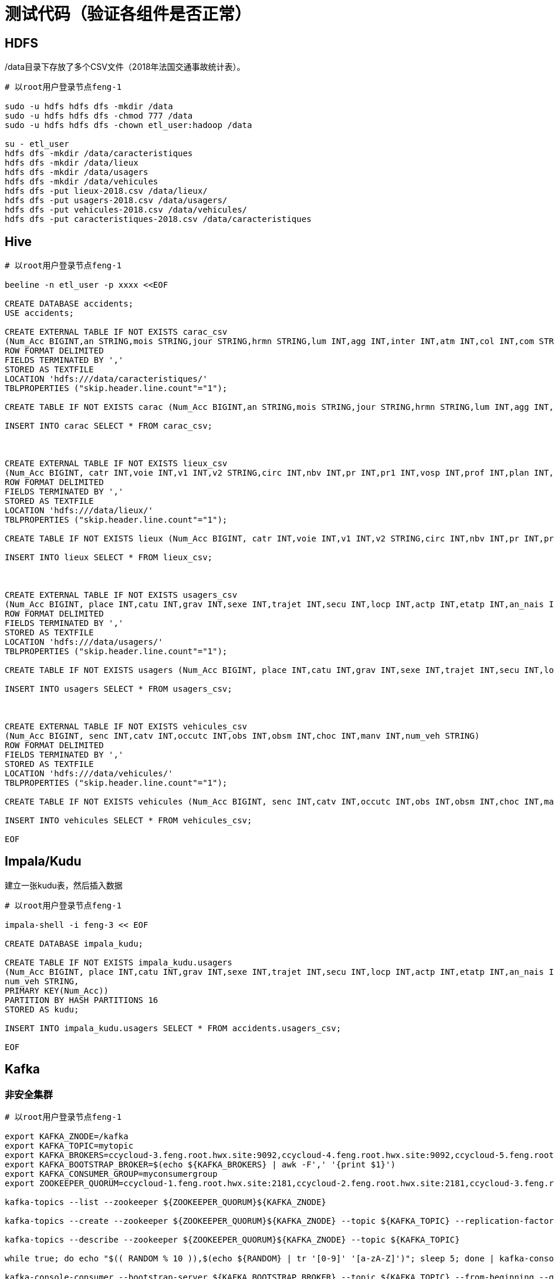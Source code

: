 = 测试代码（验证各组件是否正常）

== HDFS

/data目录下存放了多个CSV文件（2018年法国交通事故统计表）。

[source,bash]
----
# 以root用户登录节点feng-1

sudo -u hdfs hdfs dfs -mkdir /data
sudo -u hdfs hdfs dfs -chmod 777 /data
sudo -u hdfs hdfs dfs -chown etl_user:hadoop /data

su - etl_user
hdfs dfs -mkdir /data/caracteristiques
hdfs dfs -mkdir /data/lieux
hdfs dfs -mkdir /data/usagers
hdfs dfs -mkdir /data/vehicules
hdfs dfs -put lieux-2018.csv /data/lieux/
hdfs dfs -put usagers-2018.csv /data/usagers/
hdfs dfs -put vehicules-2018.csv /data/vehicules/
hdfs dfs -put caracteristiques-2018.csv /data/caracteristiques
----

== Hive

[source,bash]
----

# 以root用户登录节点feng-1

beeline -n etl_user -p xxxx <<EOF

CREATE DATABASE accidents;
USE accidents;

CREATE EXTERNAL TABLE IF NOT EXISTS carac_csv
(Num_Acc BIGINT,an STRING,mois STRING,jour STRING,hrmn STRING,lum INT,agg INT,inter INT,atm INT,col INT,com STRING,adr STRING,gps STRING,lat INT,longi INT,dep INT)
ROW FORMAT DELIMITED
FIELDS TERMINATED BY ','
STORED AS TEXTFILE
LOCATION 'hdfs:///data/caracteristiques/'
TBLPROPERTIES ("skip.header.line.count"="1");

CREATE TABLE IF NOT EXISTS carac (Num_Acc BIGINT,an STRING,mois STRING,jour STRING,hrmn STRING,lum INT,agg INT,inter INT,atm INT,col INT,com STRING,adr STRING,gps STRING,lat INT,longi INT,dep INT);

INSERT INTO carac SELECT * FROM carac_csv;



CREATE EXTERNAL TABLE IF NOT EXISTS lieux_csv
(Num_Acc BIGINT, catr INT,voie INT,v1 INT,v2 STRING,circ INT,nbv INT,pr INT,pr1 INT,vosp INT,prof INT,plan INT,lartpc INT,larrout INT,surf INT,infra INT,situ INT,env1 INT)
ROW FORMAT DELIMITED
FIELDS TERMINATED BY ','
STORED AS TEXTFILE
LOCATION 'hdfs:///data/lieux/'
TBLPROPERTIES ("skip.header.line.count"="1");

CREATE TABLE IF NOT EXISTS lieux (Num_Acc BIGINT, catr INT,voie INT,v1 INT,v2 STRING,circ INT,nbv INT,pr INT,pr1 INT,vosp INT,prof INT,plan INT,lartpc INT,larrout INT,surf INT,infra INT,situ INT,env1 INT);

INSERT INTO lieux SELECT * FROM lieux_csv;



CREATE EXTERNAL TABLE IF NOT EXISTS usagers_csv
(Num_Acc BIGINT, place INT,catu INT,grav INT,sexe INT,trajet INT,secu INT,locp INT,actp INT,etatp INT,an_nais INT,num_veh STRING)
ROW FORMAT DELIMITED
FIELDS TERMINATED BY ','
STORED AS TEXTFILE
LOCATION 'hdfs:///data/usagers/'
TBLPROPERTIES ("skip.header.line.count"="1");

CREATE TABLE IF NOT EXISTS usagers (Num_Acc BIGINT, place INT,catu INT,grav INT,sexe INT,trajet INT,secu INT,locp INT,actp INT,etatp INT,an_nais INT,num_veh STRING);

INSERT INTO usagers SELECT * FROM usagers_csv;



CREATE EXTERNAL TABLE IF NOT EXISTS vehicules_csv
(Num_Acc BIGINT, senc INT,catv INT,occutc INT,obs INT,obsm INT,choc INT,manv INT,num_veh STRING)
ROW FORMAT DELIMITED
FIELDS TERMINATED BY ','
STORED AS TEXTFILE
LOCATION 'hdfs:///data/vehicules/'
TBLPROPERTIES ("skip.header.line.count"="1");

CREATE TABLE IF NOT EXISTS vehicules (Num_Acc BIGINT, senc INT,catv INT,occutc INT,obs INT,obsm INT,choc INT,manv INT,num_veh STRING);

INSERT INTO vehicules SELECT * FROM vehicules_csv;

EOF
----

== Impala/Kudu

建立一张kudu表，然后插入数据

[source,bash]
----

# 以root用户登录节点feng-1

impala-shell -i feng-3 << EOF

CREATE DATABASE impala_kudu;

CREATE TABLE IF NOT EXISTS impala_kudu.usagers 
(Num_Acc BIGINT, place INT,catu INT,grav INT,sexe INT,trajet INT,secu INT,locp INT,actp INT,etatp INT,an_nais INT,
num_veh STRING,
PRIMARY KEY(Num_Acc))
PARTITION BY HASH PARTITIONS 16
STORED AS kudu;

INSERT INTO impala_kudu.usagers SELECT * FROM accidents.usagers_csv;

EOF
----

== Kafka

=== 非安全集群
[source,bash]
----

# 以root用户登录节点feng-1

export KAFKA_ZNODE=/kafka
export KAFKA_TOPIC=mytopic
export KAFKA_BROKERS=ccycloud-3.feng.root.hwx.site:9092,ccycloud-4.feng.root.hwx.site:9092,ccycloud-5.feng.root.hwx.site:9092
export KAFKA_BOOTSTRAP_BROKER=$(echo ${KAFKA_BROKERS} | awk -F',' '{print $1}')
export KAFKA_CONSUMER_GROUP=myconsumergroup
export ZOOKEEPER_QUORUM=ccycloud-1.feng.root.hwx.site:2181,ccycloud-2.feng.root.hwx.site:2181,ccycloud-3.feng.root.hwx.site:2181

kafka-topics --list --zookeeper ${ZOOKEEPER_QUORUM}${KAFKA_ZNODE}

kafka-topics --create --zookeeper ${ZOOKEEPER_QUORUM}${KAFKA_ZNODE} --topic ${KAFKA_TOPIC} --replication-factor 1 --partitions 1

kafka-topics --describe --zookeeper ${ZOOKEEPER_QUORUM}${KAFKA_ZNODE} --topic ${KAFKA_TOPIC}

while true; do echo "$(( RANDOM % 10 )),$(echo ${RANDOM} | tr '[0-9]' '[a-zA-Z]')"; sleep 5; done | kafka-console-producer --broker-list ${KAFKA_BROKERS} --topic ${KAFKA_TOPIC}

kafka-console-consumer --bootstrap-server ${KAFKA_BOOTSTRAP_BROKER} --topic ${KAFKA_TOPIC} --from-beginning --group ${KAFKA_CONSUMER_GROUP}

kafka-consumer-groups  --describe --group ${KAFKA_CONSUMER_GROUP} --bootstrap-server ${KAFKA_BOOTSTRAP_BROKER} 

----

=== 安全集群
[source,bash]
----

# 需要增加以下步骤

kinit -kt /etc/security/keytabs/etl_user.keytab etl_user/ccycloud-1.feng.root.hwx.site@FENG.COM

cat - > /tmp/jaas.conf << EOF 
KafkaClient {
com.sun.security.auth.module.Krb5LoginModule required
useTicketCache=true;
};
EOF

cat - > /tmp/client.properties << EOF
security.protocol=SASL_PLAINTEXT
sasl.kerberos.service.name=kafka
EOF

export KAFKA_OPTS="-Djava.security.auth.login.config=/tmp/jaas.conf"

while true; do echo "$(( RANDOM % 10 )),$(echo ${RANDOM} | tr '[0-9]' '[a-zA-Z]')"; sleep 5; done | kafka-console-producer --producer.config /tmp/client.properties --broker-list ${KAFKA_BROKERS} --topic ${KAFKA_TOPIC}

kafka-console-consumer --consumer.config /tmp/client.properties --bootstrap-server ${KAFKA_BOOTSTRAP_BROKER} --topic ${KAFKA_TOPIC} --from-beginning --group ${KAFKA_CONSUMER_GROUP}

----

== Hbase

[source,bash]
----

# 以root用户登录节点feng-1

sudo -u hbase hbase ltt -tn test -write 1:10:10 -num_keys 100
sudo -u hbase hbase shell << EOF
list
describe 'test'
count 'test'
list_regions 'test'
EOF

----


== SolR

In Java Program:

[source,bash]
----
HttpSolrClient httpSolrClient = new HttpSolrClient.Builder("http://"+PropertiesLoader.properties.getProperty("solr.server.url")+":"+
                PropertiesLoader.properties.getProperty("solr.server.port")+"/solr")
                .withConnectionTimeout(10000)
                .withSocketTimeout(60000)
                .build();


// Create SolR collection
 try {
     httpSolrClient.request(
             CollectionAdminRequest.createCollection(PropertiesLoader.properties.getProperty("solr.collection"),
                     Integer.valueOf(PropertiesLoader.properties.getProperty("solr.collection.shards")),
                     Integer.valueOf(PropertiesLoader.properties.getProperty("solr.collection.replicas")))
     );
 } catch(HttpSolrClient.RemoteSolrException e) {
     if(e.getMessage().contains("collection already exists")) {
         logger.warn("Collection already exists so it has not been created");
     } else {
         logger.error("Could not create SolR collection : " + PropertiesLoader.properties.getProperty("solr.collection")
                 + " due to error: ", e);
     }
 } catch (Exception e) {
     logger.error("Could not create SolR collection : " + PropertiesLoader.properties.getProperty("solr.collection")
             + " due to error: ", e);
 }
 // Set base URL directly to the collection, note that this is required
httpSolrClient.setBaseURL("http://"+PropertiesLoader.properties.getProperty("solr.server.url")+":"+
         PropertiesLoader.properties.getProperty("solr.server.port")+"/solr/"+PropertiesLoader.properties.getProperty("solr.collection"));

SolrInputDocument doc = new SolrInputDocument();
doc.addField("Value", row.toCSVString());

try {
    httpSolrClient.add(doc);
    httpSolrClient.commit();
} catch (Exception e) {
    logger.error("An unexpected error occurred while adding document: " + row.toString() + " to SolR collection : " +
            PropertiesLoader.properties.getProperty("solr.collection") + " due to error:", e);
}

httpSolrClient.close();
----

== Ozone

Using CLI:

[source,bash]
ozone sh volume create /test
ozone sh bucket create /test/bucket1
ozone sh key put /test/bucket1/hoster /etc/hosts
ozone sh key list /test/bucket1


Using Java Program:

[source,bash]
----
ozClient = OzoneClientFactory.getRpcClient(PropertiesLoader.properties.getProperty("ozone.om.uri"),
            Integer.valueOf(PropertiesLoader.properties.getProperty("ozone.om.port")));
objectStore = ozClient.getObjectStore();

// Create volume if not exists
     try {
    objectStore.createVolume(PropertiesLoader.properties.getProperty("ozone.volume.name"));
} catch (OMException e) {
    if(e.getResult() == OMException.ResultCodes.VOLUME_ALREADY_EXISTS) {
        logger.info("Volume: " + PropertiesLoader.properties.getProperty("ozone.volume.name") + " already exists ");
    } else {
        logger.error("An error occurred while creating volume " +
                PropertiesLoader.properties.getProperty("ozone.volume.name") + " : ", e);
    }
} catch (IOException e) {
    logger.error("An unexpected exception occurred while creating volume " +
            PropertiesLoader.properties.getProperty("ozone.volume.name") + ": ", e);
}

volume = objectStore.getVolume(PropertiesLoader.properties.getProperty("ozone.volume.name"));

// Create bucket if not exists
String bucketName = PropertiesLoader.properties.getProperty("ozone.bucket.prefix") + bucketNumber; 
volume.createBucket(bucketName);
OzoneBucket bucket = volume.getBucket(bucketName);

Random random = new Random();
byte[] blob = new byte[1_000_000];
random.nextBytes(blob);
OzoneOutputStream os = bucket.createKey(name+birthdate+country, blob.length);
os.write(blob);
os.close();

----



= 

== HDFS



[source,bash]
----
[frisch@cdp-test-1 ~]$ hdfs dfs -ls -h /user/frisch
Found 1 items
-rw-r--r--   3 frisch supergroup      2.6 M 2020-03-30 00:18 /user/frisch/randomy.csv
----

== Hive

Insertion is working well but is very very very slow... :

image::pictures/HiveHueResultsRandomy_tab.png[Hive results from Hue]

== Impala/Kudu



== Kafka

Kafka insertions actually works in console on the cluster, but not with Java, it seems something is not working with Java (maybe Java dependencies).

jaas.config:
[source,bash]
----
KafkaClient {
    com.sun.security.auth.module.Krb5LoginModule required
    useKeyTab=true
    storeKey=true
    useTicketCache=true
    keyTab="/home/frisch/frisch.keytab"
    principal="frisch@FRISCH.COM";
};
----

producer.properties:
[source,bash]
bootstrap.servers=cdp-test-4.gce.cloudera.com:9093
security.protocol=SASL_SSL
ssl.truststore.location=/opt/cloudera/security/pki/truststore.jks
ssl.truststore.password=cloudera
ssl.keystore.location=/opt/cloudera/security/pki/keystore.jks
ssl.keystore.password=cloudera
ssl.key.password=cloudera
sasl.mechanism=GSSAPI
sasl.kerberos.service.name=kafka

[source,bash]
export KAFKA_OPTS="-Djava.security.auth.login.config=/opt/cloudera/parcels/CDH/lib/kafka/bin/jaas.config"

[source,bash]
----
cd /opt/cloudera/parcels/CDH/lib/kafka/bin/
kafka-console-producer --broker-list cdp-test-4.gce.cloudera.com:9093 --topic test --producer.config producer.properties

....

20/03/30 02:08:16 INFO kerberos.KerberosLogin: [Principal=frisch@FRISCH.COM]: TGT refresh thread started.
20/03/30 02:08:16 INFO kerberos.KerberosLogin: [Principal=frisch@FRISCH.COM]: TGT valid starting at: Mon Mar 30 02:08:16 PDT 2020
20/03/30 02:08:16 INFO kerberos.KerberosLogin: [Principal=frisch@FRISCH.COM]: TGT expires: Tue Mar 31 02:08:16 PDT 2020
20/03/30 02:08:16 INFO kerberos.KerberosLogin: [Principal=frisch@FRISCH.COM]: TGT refresh sleeping until: Mon Mar 30 21:53:23 PDT 2020
20/03/30 02:08:16 INFO utils.AppInfoParser: Kafka version: 2.3.0.7.0.3.0-79
20/03/30 02:08:16 INFO utils.AppInfoParser: Kafka commitId: 7df36e7ddd0676a5
20/03/30 02:08:16 INFO utils.AppInfoParser: Kafka startTimeMs: 1585559296554
>20/03/30 02:08:16 INFO clients.Metadata: [Producer clientId=console-producer] Cluster ID: DzlLGaw2R7ywvGOsKwZ3PA
scbvqhjc
20/03/30 02:08:20 WARN clients.NetworkClient: [Producer clientId=console-producer] Error while fetching metadata with correlation id 3 : {test=LEADER_NOT_AVAILABLE}
>dcs
>csd
>cs
>csd

----

[source,bash]
----
cd /opt/cloudera/parcels/CDH/lib/kafka/bin/
kafka-console-consumer.sh --bootstrap-server cdp-test-4.gce.cloudera.com:9093 --topic test --consumer.config consumer.properties --from-beginning

....

20/03/30 02:08:31 INFO internals.ConsumerCoordinator: [Consumer clientId=consumer-1, groupId=console-consumer-507] Revoking previously assigned partitions []
20/03/30 02:08:31 INFO internals.AbstractCoordinator: [Consumer clientId=consumer-1, groupId=console-consumer-507] (Re-)joining group
20/03/30 02:08:31 INFO internals.AbstractCoordinator: [Consumer clientId=consumer-1, groupId=console-consumer-507] (Re-)joining group
20/03/30 02:08:34 INFO internals.AbstractCoordinator: [Consumer clientId=consumer-1, groupId=console-consumer-507] Successfully joined group with generation 1
20/03/30 02:08:34 INFO internals.ConsumerCoordinator: [Consumer clientId=consumer-1, groupId=console-consumer-507] Setting newly assigned partitions: test-0
20/03/30 02:08:34 INFO internals.ConsumerCoordinator: [Consumer clientId=consumer-1, groupId=console-consumer-507] Found no committed offset for partition test-0
20/03/30 02:08:34 INFO internals.SubscriptionState: [Consumer clientId=consumer-1, groupId=console-consumer-507] Resetting offset for partition test-0 to offset 0.
scbvqhjc
dcs
csd
cs
csd
----

== HBase

Insertion is working well:

[source,bash]
----
hbase(main):001:0> list
TABLE                                                                                                                                                                        
ATLAS_ENTITY_AUDIT_EVENTS                                                                                                                                                    
atlas_janus                                                                                                                                                                  
randomy                                                                                                                                                                      
test1                                                                                                                                                                        
4 row(s)
Took 0.8724 seconds                                                                                                                                                          
=> ["ATLAS_ENTITY_AUDIT_EVENTS", "atlas_janus", "randomy", "test1"]
hbase(main):002:0> count 'randomy'
Current count: 140000, row: Zuzana2019-01-27Mali                                                                                                                             
140000 row(s)
Took 15.2539 seconds                                                                                                                                                         
=> 140000
hbase(main):003:0> 
----


== SolR

Insertion is working well:

image::pictures/HueSolRResults.png[SolR resulst from Hue]


== Ozone

Insertion is working well:

[source,bash]
----
[frisch@cdp-test-1 ~]$ ozone sh volume list /
{
  "metadata" : { },
  "name" : "randomy",
  "admin" : "frisch@FRISCH.COM",
  "owner" : "frisch@FRISCH.COM",
  "creationTime" : 1585552623861,
  "acls" : [ {
    "type" : "USER",
    "name" : "frisch@FRISCH.COM",
    "aclScope" : "ACCESS",
    "aclList" : [ "ALL" ]
  }, {
    "type" : "GROUP",
    "name" : "frisch",
    "aclScope" : "ACCESS",
    "aclList" : [ "ALL" ]
  } ],
  "quota" : 1152921504606846976
}
----


= UI

Goal is to login to all UIs and ensure everything is working.

== Hue

username: admin
password: admin

== Ranger

username: admin
password: Admin1234

== Atlas

username: admin
password: Admin1234


== PSQL Database

username: postgres  
password: admin


== Other UIs

Does not need any password and function well with no Kerberos (SPNEGO) activated yet

